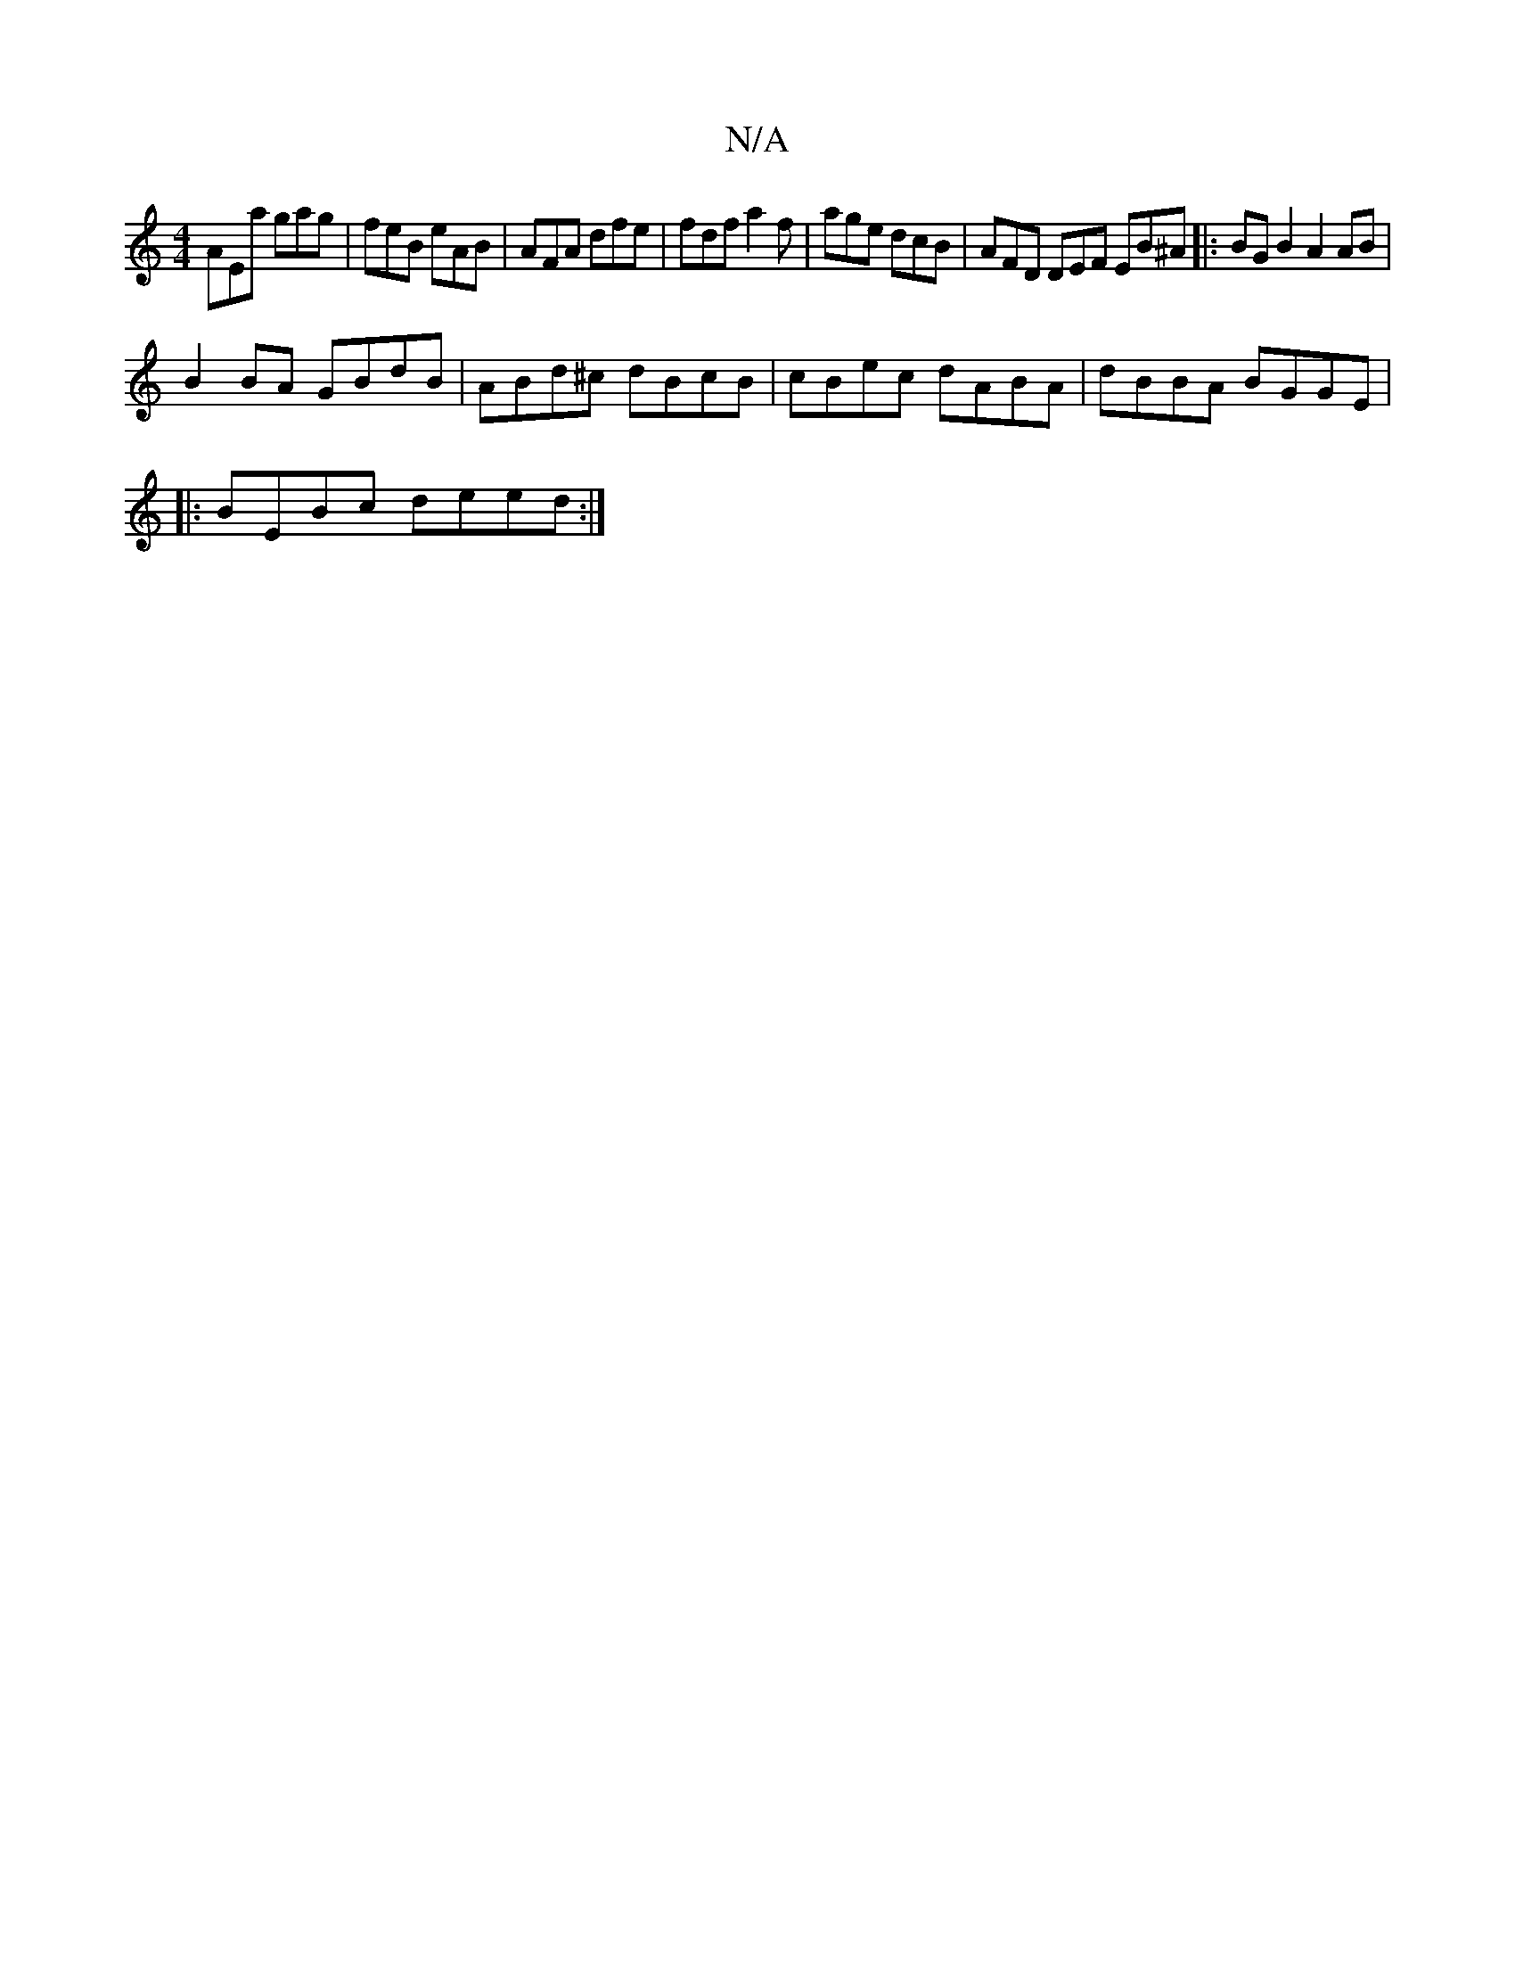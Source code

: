 X:1
T:N/A
M:4/4
R:N/A
K:Cmajor
AEa gag | feB eAB | AFA dfe | fdf a2f | age dcB | AFD DEF EB^A|:BGB2 A2 AB|
B2BA GBdB|ABd^c dBcB|cBec dABA|dBBA BGGE|
|:BEBc deed:|

|: efdB A2c2 | egBd ceef g2 ga|gbga eBBd|
~e3e c3e|dAFG AGED| E3D E
